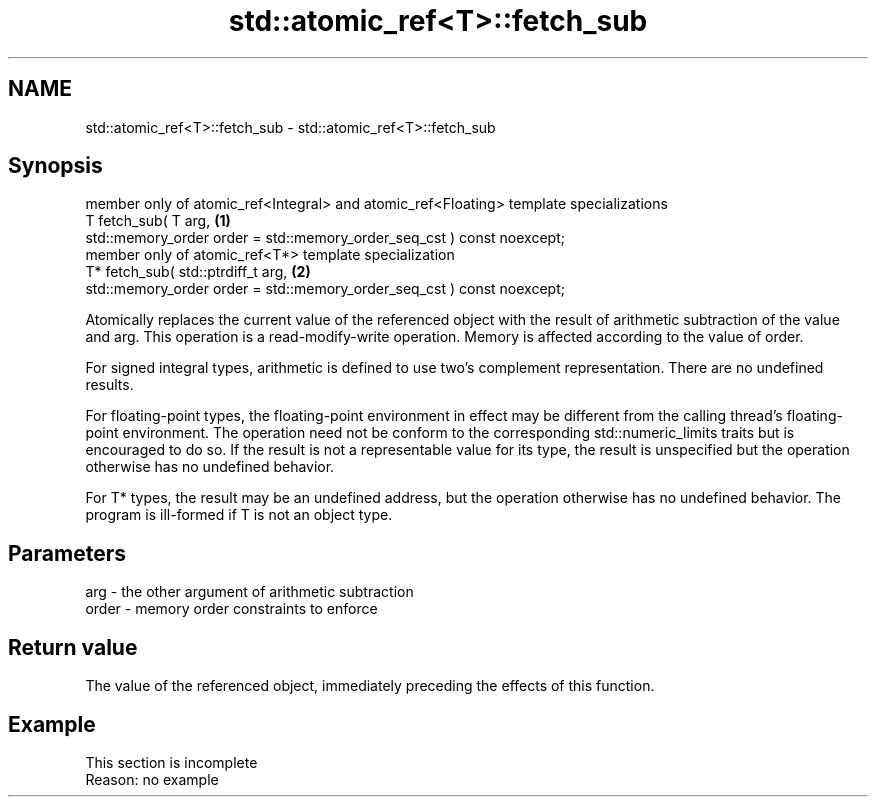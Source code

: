 .TH std::atomic_ref<T>::fetch_sub 3 "2020.03.24" "http://cppreference.com" "C++ Standard Libary"
.SH NAME
std::atomic_ref<T>::fetch_sub \- std::atomic_ref<T>::fetch_sub

.SH Synopsis
   member only of atomic_ref<Integral> and atomic_ref<Floating> template specializations
   T fetch_sub( T arg,                                                                   \fB(1)\fP
   std::memory_order order = std::memory_order_seq_cst ) const noexcept;
   member only of atomic_ref<T*> template specialization
   T* fetch_sub( std::ptrdiff_t arg,                                                     \fB(2)\fP
   std::memory_order order = std::memory_order_seq_cst ) const noexcept;

   Atomically replaces the current value of the referenced object with the result of arithmetic subtraction of the value and arg. This operation is a read-modify-write operation. Memory is affected according to the value of order.

   For signed integral types, arithmetic is defined to use two’s complement representation. There are no undefined results.

   For floating-point types, the floating-point environment in effect may be different from the calling thread's floating-point environment. The operation need not be conform to the corresponding std::numeric_limits traits but is encouraged to do so. If the result is not a representable value for its type, the result is unspecified but the operation otherwise has no undefined behavior.

   For T* types, the result may be an undefined address, but the operation otherwise has no undefined behavior. The program is ill-formed if T is not an object type.

.SH Parameters

   arg   - the other argument of arithmetic subtraction
   order - memory order constraints to enforce

.SH Return value

   The value of the referenced object, immediately preceding the effects of this function.

.SH Example

    This section is incomplete
    Reason: no example
